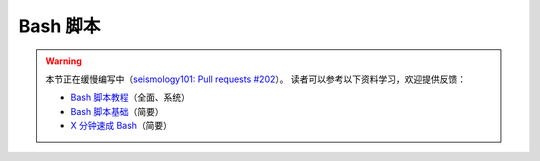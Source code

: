 Bash 脚本
=========

.. warning::

    本节正在缓慢编写中（\ `seismology101: Pull requests #202 <https://github.com/seismo-learn/seismology101/pull/202>`__\ ）。
    读者可以参考以下资料学习，欢迎提供反馈：

    - `Bash 脚本教程 <https://wangdoc.com/bash/>`__\ （全面、系统）
    - `Bash 脚本基础 <https://101.lug.ustc.edu.cn/Ch06/#bash-usage>`__\ （简要）
    - `X 分钟速成 Bash <https://learnxinyminutes.com/docs/zh-cn/bash-cn/>`__\ （简要）
